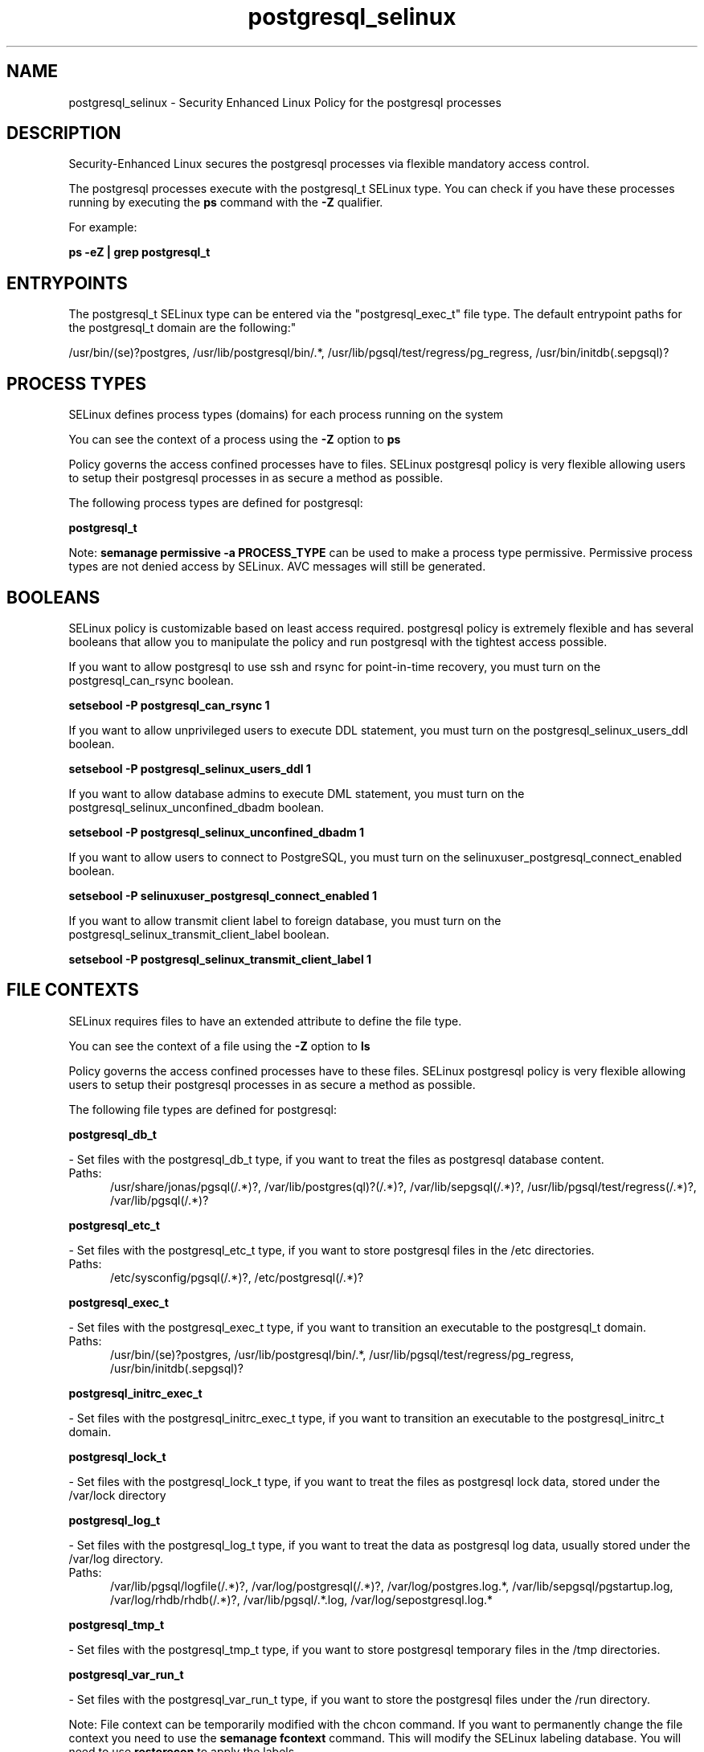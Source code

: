 .TH  "postgresql_selinux"  "8"  "postgresql" "dwalsh@redhat.com" "postgresql SELinux Policy documentation"
.SH "NAME"
postgresql_selinux \- Security Enhanced Linux Policy for the postgresql processes
.SH "DESCRIPTION"

Security-Enhanced Linux secures the postgresql processes via flexible mandatory access control.

The postgresql processes execute with the postgresql_t SELinux type. You can check if you have these processes running by executing the \fBps\fP command with the \fB\-Z\fP qualifier. 

For example:

.B ps -eZ | grep postgresql_t


.SH "ENTRYPOINTS"

The postgresql_t SELinux type can be entered via the "postgresql_exec_t" file type.  The default entrypoint paths for the postgresql_t domain are the following:"

/usr/bin/(se)?postgres, /usr/lib/postgresql/bin/.*, /usr/lib/pgsql/test/regress/pg_regress, /usr/bin/initdb(\.sepgsql)?
.SH PROCESS TYPES
SELinux defines process types (domains) for each process running on the system
.PP
You can see the context of a process using the \fB\-Z\fP option to \fBps\bP
.PP
Policy governs the access confined processes have to files. 
SELinux postgresql policy is very flexible allowing users to setup their postgresql processes in as secure a method as possible.
.PP 
The following process types are defined for postgresql:

.EX
.B postgresql_t 
.EE
.PP
Note: 
.B semanage permissive -a PROCESS_TYPE 
can be used to make a process type permissive. Permissive process types are not denied access by SELinux. AVC messages will still be generated.

.SH BOOLEANS
SELinux policy is customizable based on least access required.  postgresql policy is extremely flexible and has several booleans that allow you to manipulate the policy and run postgresql with the tightest access possible.


.PP
If you want to allow postgresql to use ssh and rsync for point-in-time recovery, you must turn on the postgresql_can_rsync boolean.

.EX
.B setsebool -P postgresql_can_rsync 1
.EE

.PP
If you want to allow unprivileged users to execute DDL statement, you must turn on the postgresql_selinux_users_ddl boolean.

.EX
.B setsebool -P postgresql_selinux_users_ddl 1
.EE

.PP
If you want to allow database admins to execute DML statement, you must turn on the postgresql_selinux_unconfined_dbadm boolean.

.EX
.B setsebool -P postgresql_selinux_unconfined_dbadm 1
.EE

.PP
If you want to allow users to connect to PostgreSQL, you must turn on the selinuxuser_postgresql_connect_enabled boolean.

.EX
.B setsebool -P selinuxuser_postgresql_connect_enabled 1
.EE

.PP
If you want to allow transmit client label to foreign database, you must turn on the postgresql_selinux_transmit_client_label boolean.

.EX
.B setsebool -P postgresql_selinux_transmit_client_label 1
.EE

.SH FILE CONTEXTS
SELinux requires files to have an extended attribute to define the file type. 
.PP
You can see the context of a file using the \fB\-Z\fP option to \fBls\bP
.PP
Policy governs the access confined processes have to these files. 
SELinux postgresql policy is very flexible allowing users to setup their postgresql processes in as secure a method as possible.
.PP 
The following file types are defined for postgresql:


.EX
.PP
.B postgresql_db_t 
.EE

- Set files with the postgresql_db_t type, if you want to treat the files as postgresql database content.

.br
.TP 5
Paths: 
/usr/share/jonas/pgsql(/.*)?, /var/lib/postgres(ql)?(/.*)?, /var/lib/sepgsql(/.*)?, /usr/lib/pgsql/test/regress(/.*)?, /var/lib/pgsql(/.*)?

.EX
.PP
.B postgresql_etc_t 
.EE

- Set files with the postgresql_etc_t type, if you want to store postgresql files in the /etc directories.

.br
.TP 5
Paths: 
/etc/sysconfig/pgsql(/.*)?, /etc/postgresql(/.*)?

.EX
.PP
.B postgresql_exec_t 
.EE

- Set files with the postgresql_exec_t type, if you want to transition an executable to the postgresql_t domain.

.br
.TP 5
Paths: 
/usr/bin/(se)?postgres, /usr/lib/postgresql/bin/.*, /usr/lib/pgsql/test/regress/pg_regress, /usr/bin/initdb(\.sepgsql)?

.EX
.PP
.B postgresql_initrc_exec_t 
.EE

- Set files with the postgresql_initrc_exec_t type, if you want to transition an executable to the postgresql_initrc_t domain.


.EX
.PP
.B postgresql_lock_t 
.EE

- Set files with the postgresql_lock_t type, if you want to treat the files as postgresql lock data, stored under the /var/lock directory


.EX
.PP
.B postgresql_log_t 
.EE

- Set files with the postgresql_log_t type, if you want to treat the data as postgresql log data, usually stored under the /var/log directory.

.br
.TP 5
Paths: 
/var/lib/pgsql/logfile(/.*)?, /var/log/postgresql(/.*)?, /var/log/postgres\.log.*, /var/lib/sepgsql/pgstartup\.log, /var/log/rhdb/rhdb(/.*)?, /var/lib/pgsql/.*\.log, /var/log/sepostgresql\.log.*

.EX
.PP
.B postgresql_tmp_t 
.EE

- Set files with the postgresql_tmp_t type, if you want to store postgresql temporary files in the /tmp directories.


.EX
.PP
.B postgresql_var_run_t 
.EE

- Set files with the postgresql_var_run_t type, if you want to store the postgresql files under the /run directory.


.PP
Note: File context can be temporarily modified with the chcon command.  If you want to permanently change the file context you need to use the 
.B semanage fcontext 
command.  This will modify the SELinux labeling database.  You will need to use
.B restorecon
to apply the labels.

.SH PORT TYPES
SELinux defines port types to represent TCP and UDP ports. 
.PP
You can see the types associated with a port by using the following command: 

.B semanage port -l

.PP
Policy governs the access confined processes have to these ports. 
SELinux postgresql policy is very flexible allowing users to setup their postgresql processes in as secure a method as possible.
.PP 
The following port types are defined for postgresql:

.EX
.TP 5
.B postgresql_port_t 
.TP 10
.EE


Default Defined Ports:
tcp 5432
.EE
.SH "MANAGED FILES"

The SELinux process type postgresql_t can manage files labeled with the following file types.  The paths listed are the default paths for these file types.  Note the processes UID still need to have DAC permissions.

.br
.B faillog_t

	/var/log/btmp.*
.br
	/var/run/faillock(/.*)?
.br
	/var/log/faillog
.br
	/var/log/tallylog
.br

.br
.B hugetlbfs_t

	/dev/hugepages
.br
	/lib/udev/devices/hugepages
.br
	/usr/lib/udev/devices/hugepages
.br

.br
.B krb5_host_rcache_t

	/var/cache/krb5rcache(/.*)?
.br
	/var/tmp/nfs_0
.br
	/var/tmp/host_0
.br
	/var/tmp/imap_0
.br
	/var/tmp/HTTP_23
.br
	/var/tmp/HTTP_48
.br
	/var/tmp/ldap_55
.br
	/var/tmp/ldap_487
.br
	/var/tmp/ldapmap1_0
.br

.br
.B lastlog_t

	/var/log/lastlog
.br

.br
.B pcscd_var_run_t

	/var/run/pcscd(/.*)?
.br
	/var/run/pcscd\.events(/.*)?
.br
	/var/run/pcscd\.pid
.br
	/var/run/pcscd\.pub
.br
	/var/run/pcscd\.comm
.br

.br
.B postgresql_db_t

	/var/lib/pgsql(/.*)?
.br
	/var/lib/sepgsql(/.*)?
.br
	/var/lib/postgres(ql)?(/.*)?
.br
	/usr/share/jonas/pgsql(/.*)?
.br
	/usr/lib/pgsql/test/regress(/.*)?
.br

.br
.B postgresql_lock_t


.br
.B postgresql_log_t

	/var/lib/pgsql/.*\.log
.br
	/var/log/rhdb/rhdb(/.*)?
.br
	/var/log/postgresql(/.*)?
.br
	/var/log/postgres\.log.*
.br
	/var/lib/pgsql/logfile(/.*)?
.br
	/var/log/sepostgresql\.log.*
.br
	/var/lib/sepgsql/pgstartup\.log
.br

.br
.B postgresql_tmp_t


.br
.B postgresql_var_run_t

	/var/run/postgresql(/.*)?
.br

.br
.B security_t

	/selinux
.br

.SH NSSWITCH DOMAIN

.PP
If you want to allow users to resolve user passwd entries directly from ldap rather then using a sssd serve for the postgresql_t, you must turn on the authlogin_nsswitch_use_ldap boolean.

.EX
.B setsebool -P authlogin_nsswitch_use_ldap 1
.EE

.PP
If you want to allow confined applications to run with kerberos for the postgresql_t, you must turn on the kerberos_enabled boolean.

.EX
.B setsebool -P kerberos_enabled 1
.EE

.SH "COMMANDS"
.B semanage fcontext
can also be used to manipulate default file context mappings.
.PP
.B semanage permissive
can also be used to manipulate whether or not a process type is permissive.
.PP
.B semanage module
can also be used to enable/disable/install/remove policy modules.

.B semanage port
can also be used to manipulate the port definitions

.B semanage boolean
can also be used to manipulate the booleans

.PP
.B system-config-selinux 
is a GUI tool available to customize SELinux policy settings.

.SH AUTHOR	
This manual page was auto-generated by genman.py.

.SH "SEE ALSO"
selinux(8), postgresql(8), semanage(8), restorecon(8), chcon(1)
, setsebool(8)